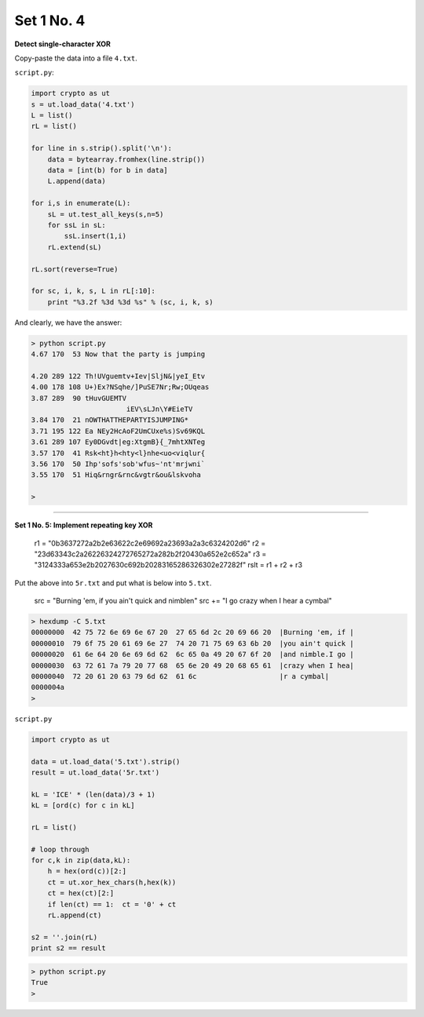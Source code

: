 .. _n4:

###########
Set 1 No. 4
###########


**Detect single-character XOR**

Copy-paste the data into a file ``4.txt``.

``script.py``:

.. sourcecode:: python

    import crypto as ut
    s = ut.load_data('4.txt')
    L = list()
    rL = list()

    for line in s.strip().split('\n'):
        data = bytearray.fromhex(line.strip())
        data = [int(b) for b in data]
        L.append(data)

    for i,s in enumerate(L):
        sL = ut.test_all_keys(s,n=5)
        for ssL in sL:
            ssL.insert(1,i)
        rL.extend(sL)

    rL.sort(reverse=True)

    for sc, i, k, s, L in rL[:10]:
        print "%3.2f %3d %3d %s" % (sc, i, k, s)

And clearly, we have the answer:

.. sourcecode:: bash

    > python script.py 
    4.67 170  53 Now that the party is jumping

    4.20 289 122 Th!UVguemtv+Iev|SljN&|yeI_Etv
    4.00 178 108 U+)Ex?NSqhe/]PuSE7Nr;Rw;OUqeas
    3.87 289  90 tHuvGUEMTV
                           iEV\sLJn\Y#EieTV
    3.84 170  21 nOWTHATTHEPARTYISJUMPING*
    3.71 195 122 Ea NEy2HcAoF2UmCUxe%s)Sv69KQL
    3.61 289 107 Ey0DGvdt|eg:XtgmB}{_7mhtXNTeg
    3.57 170  41 Rsk<ht}h<hty<l}nhe<uo<viqlur{
    3.56 170  50 Ihp'sofs'sob'wfus~'nt'mrjwni`
    3.55 170  51 Hiq&rngr&rnc&vgtr&ou&lskvoha

    >

=====================================================

**Set 1 No. 5:  Implement repeating key XOR**

    r1 =  "0b3637272a2b2e63622c2e69692a23693a2a3c6324202d6"
    r2 = "23d63343c2a26226324272765272a282b2f20430a652e2c652a"
    r3 = "3124333a653e2b2027630c692b20283165286326302e27282f"
    rslt = r1 + r2 + r3

Put the above into ``5r.txt`` and put what is below into ``5.txt``.

    src =  "Burning 'em, if you ain't quick and nimble\n"
    src += "I go crazy when I hear a cymbal"

.. sourcecode:: bash

    > hexdump -C 5.txt
    00000000  42 75 72 6e 69 6e 67 20  27 65 6d 2c 20 69 66 20  |Burning 'em, if |
    00000010  79 6f 75 20 61 69 6e 27  74 20 71 75 69 63 6b 20  |you ain't quick |
    00000020  61 6e 64 20 6e 69 6d 62  6c 65 0a 49 20 67 6f 20  |and nimble.I go |
    00000030  63 72 61 7a 79 20 77 68  65 6e 20 49 20 68 65 61  |crazy when I hea|
    00000040  72 20 61 20 63 79 6d 62  61 6c                    |r a cymbal|
    0000004a
    >

``script.py``

.. sourcecode:: python

    import crypto as ut

    data = ut.load_data('5.txt').strip()
    result = ut.load_data('5r.txt')

    kL = 'ICE' * (len(data)/3 + 1)
    kL = [ord(c) for c in kL]

    rL = list()

    # loop through
    for c,k in zip(data,kL):
        h = hex(ord(c))[2:]
        ct = ut.xor_hex_chars(h,hex(k))
        ct = hex(ct)[2:]
        if len(ct) == 1:  ct = '0' + ct
        rL.append(ct)

    s2 = ''.join(rL)
    print s2 == result

.. sourcecode:: bash

    > python script.py 
    True
    >
